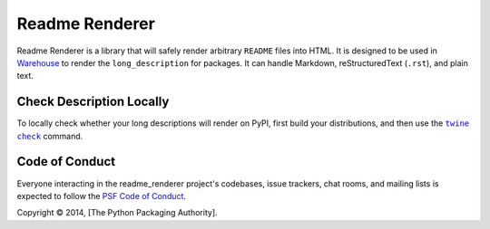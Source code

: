 Readme Renderer
===============

.. image:: https://badge.fury.io/py/readme-renderer.svg
    :target: https://badge.fury.io/py/readme-renderer

.. image:: https://github.com/pypa/readme_renderer/actions/workflows/ci.yml/badge.svg
    :target: https://github.com/pypa/readme_renderer/actions/workflows/ci.yml

Readme Renderer is a library that will safely render arbitrary
``README`` files into HTML. It is designed to be used in Warehouse_ to
render the ``long_description`` for packages. It can handle Markdown,
reStructuredText (``.rst``), and plain text.

.. _Warehouse: https://github.com/pypa/warehouse


Check Description Locally
-------------------------

To locally check whether your long descriptions will render on PyPI, first
build your distributions, and then use the |twine check|_ command.


Code of Conduct
---------------

Everyone interacting in the readme_renderer project's codebases, issue trackers,
chat rooms, and mailing lists is expected to follow the `PSF Code of Conduct`_.


.. |twine check| replace:: ``twine check``
.. _twine check: https://packaging.python.org/guides/making-a-pypi-friendly-readme#validating-restructuredtext-markup
.. _PSF Code of Conduct: https://github.com/pypa/.github/blob/main/CODE_OF_CONDUCT.md

Copyright © 2014, [The Python Packaging Authority].
